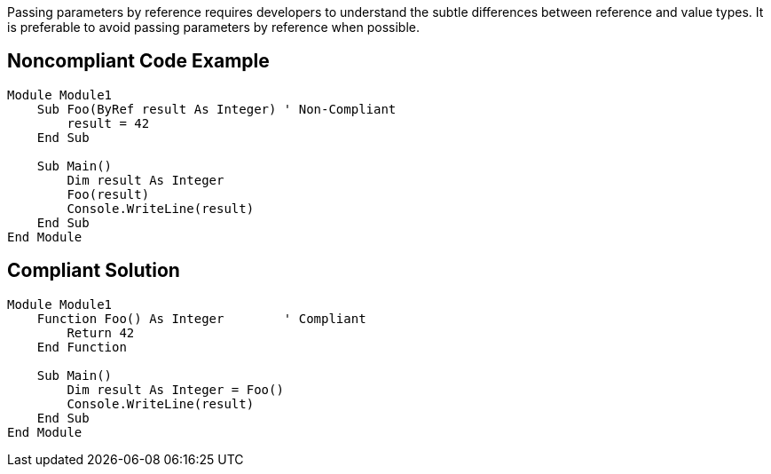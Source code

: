 Passing parameters by reference requires developers to understand the subtle differences between reference and value types. It is preferable to avoid passing parameters by reference when possible.

== Noncompliant Code Example

----
Module Module1
    Sub Foo(ByRef result As Integer) ' Non-Compliant
        result = 42
    End Sub

    Sub Main()
        Dim result As Integer
        Foo(result)
        Console.WriteLine(result)
    End Sub
End Module
----

== Compliant Solution

----
Module Module1
    Function Foo() As Integer        ' Compliant
        Return 42
    End Function

    Sub Main()
        Dim result As Integer = Foo()
        Console.WriteLine(result)
    End Sub
End Module
----
